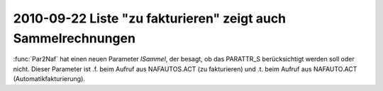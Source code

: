 2010-09-22 Liste "zu fakturieren" zeigt auch Sammelrechnungen
=============================================================

:func:`Par2Naf` hat einen neuen Parameter `lSammel`, der besagt, ob das PARATTR_S berücksichtigt werden soll oder nicht. Dieser Parameter ist .f. beim Aufruf aus NAFAUTOS.ACT (zu fakturieren) und .t. beim Aufruf aus NAFAUTO.ACT (Automatikfakturierung).